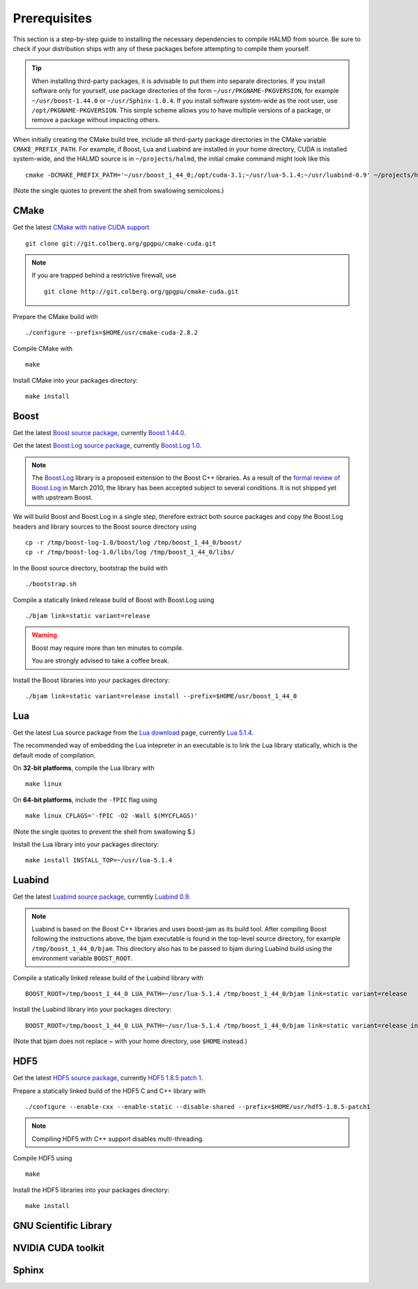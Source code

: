 Prerequisites
=============

This section is a step-by-step guide to installing the necessary dependencies to
compile HALMD from source. Be sure to check if your distribution ships with any
of these packages before attempting to compile them yourself.

.. tip::

   When installing third-party packages, it is advisable to put them into
   separate directories. If you install software only for yourself, use package
   directories of the form ``~/usr/PKGNAME-PKGVERSION``, for example
   ``~/usr/boost-1.44.0`` or ``~/usr/Sphinx-1.0.4``. If you install software
   system-wide as the root user, use ``/opt/PKGNAME-PKGVERSION``.
   This simple scheme allows you to have multiple versions of a package, or
   remove a package without impacting others.

When initially creating the CMake build tree, include all third-party package
directories in the CMake variable ``CMAKE_PREFIX_PATH``.
For example, if Boost, Lua and Luabind are installed in your home directory,
CUDA is installed system-wide, and the HALMD source is in ``~/projects/halmd``,
the initial cmake command might look like this ::

   cmake -DCMAKE_PREFIX_PATH='~/usr/boost_1_44_0;/opt/cuda-3.1;~/usr/lua-5.1.4;~/usr/luabind-0.9' ~/projects/halmd

(Note the single quotes to prevent the shell from swallowing semicolons.)


CMake
-----

Get the latest `CMake with native CUDA support`_ ::

   git clone git://git.colberg.org/gpgpu/cmake-cuda.git

.. note::

   If you are trapped behind a restrictive firewall, use ::

      git clone http://git.colberg.org/gpgpu/cmake-cuda.git

.. _CMake with native CUDA support: https://software.colberg.org/projects/cmake-cuda

Prepare the CMake build with ::

   ./configure --prefix=$HOME/usr/cmake-cuda-2.8.2

Compile CMake with ::

   make

Install CMake into your packages directory::

   make install


Boost
-----

Get the latest `Boost source package`_, currently `Boost 1.44.0`_.

.. _Boost source package: http://www.boost.org/users/download
.. _Boost 1.44.0: http://sourceforge.net/projects/boost/files/boost/1.44.0/boost_1_44_0.tar.bz2

Get the latest `Boost.Log source package`_, currently `Boost.Log 1.0`_.

.. note::

   The `Boost.Log`_ library is a proposed extension to the Boost C++ libraries.
   As a result of the `formal review of Boost.Log`_ in March 2010, the library has
   been accepted subject to several conditions. It is not shipped yet with
   upstream Boost.

.. _Boost.Log source package: http://sourceforge.net/projects/boost-log/files
.. _Boost.Log 1.0: http://sourceforge.net/projects/boost-log/files/boost-log-1.0.zip
.. _Boost.Log: http://boost-log.sourceforge.net/
.. _formal review of Boost.Log: http://lists.boost.org/boost-announce/2010/03/0256.php

We will build Boost and Boost.Log in a single step, therefore extract both
source packages and copy the Boost.Log headers and library sources to the
Boost source directory using ::

   cp -r /tmp/boost-log-1.0/boost/log /tmp/boost_1_44_0/boost/
   cp -r /tmp/boost-log-1.0/libs/log /tmp/boost_1_44_0/libs/

In the Boost source directory, bootstrap the build with ::

   ./bootstrap.sh

Compile a statically linked release build of Boost with Boost.Log using ::

   ./bjam link=static variant=release

.. warning:: Boost may require more than ten minutes to compile.

   You are strongly advised to take a coffee break.

Install the Boost libraries into your packages directory::

   ./bjam link=static variant=release install --prefix=$HOME/usr/boost_1_44_0


Lua
---

Get the latest Lua source package from the `Lua download`_ page, currently `Lua 5.1.4`_.

.. _Lua download: http://www.lua.org/download.html
.. _Lua 5.1.4: http://www.lua.org/ftp/lua-5.1.4.tar.gz

The recommended way of embedding the Lua intepreter in an executable is to link
the Lua library statically, which is the default mode of compilation.

On **32-bit platforms**, compile the Lua library with ::

   make linux

On **64-bit platforms**, include the ``-fPIC`` flag using ::

   make linux CFLAGS='-fPIC -O2 -Wall $(MYCFLAGS)'

(Note the single quotes to prevent the shell from swallowing $.)

Install the Lua library into your packages directory::

   make install INSTALL_TOP=~/usr/lua-5.1.4


Luabind
-------

Get the latest `Luabind source package`_, currently `Luabind 0.9`_.

.. _Luabind source package: http://sourceforge.net/projects/luabind/files/luabind
.. _Luabind 0.9: http://sourceforge.net/projects/luabind/files/luabind/0.9/luabind-0.9.tar.gz

.. note::

   Luabind is based on the Boost C++ libraries and uses boost-jam as its
   build tool. After compiling Boost following the instructions above, the
   bjam executable is found in the top-level source directory, for example
   ``/tmp/boost_1_44_0/bjam``. This directory also has to be passed to bjam
   during Luabind build using the environment variable ``BOOST_ROOT``.

Compile a statically linked release build of the Luabind library with ::

   BOOST_ROOT=/tmp/boost_1_44_0 LUA_PATH=~/usr/lua-5.1.4 /tmp/boost_1_44_0/bjam link=static variant=release

Install the Luabind library into your packages directory::

   BOOST_ROOT=/tmp/boost_1_44_0 LUA_PATH=~/usr/lua-5.1.4 /tmp/boost_1_44_0/bjam link=static variant=release install --prefix=$HOME/usr/luabind-0.9

(Note that bjam does not replace ~ with your home directory, use ``$HOME`` instead.)


HDF5
----

Get the latest `HDF5 source package`_, currently `HDF5 1.8.5 patch 1`_.

.. _HDF5 source package: http://www.hdfgroup.org/HDF5/release/obtain5.html#obtain
.. _HDF5 1.8.5 patch 1: http://www.hdfgroup.org/ftp/HDF5/current/src/hdf5-1.8.5-patch1.tar.gz

Prepare a statically linked build of the HDF5 C and C++ library with ::

   ./configure --enable-cxx --enable-static --disable-shared --prefix=$HOME/usr/hdf5-1.8.5-patch1

.. note:: Compiling HDF5 with C++ support disables multi-threading.

Compile HDF5 using ::

   make

Install the HDF5 libraries into your packages directory::

   make install


GNU Scientific Library
----------------------

NVIDIA CUDA toolkit
-------------------

Sphinx
------


